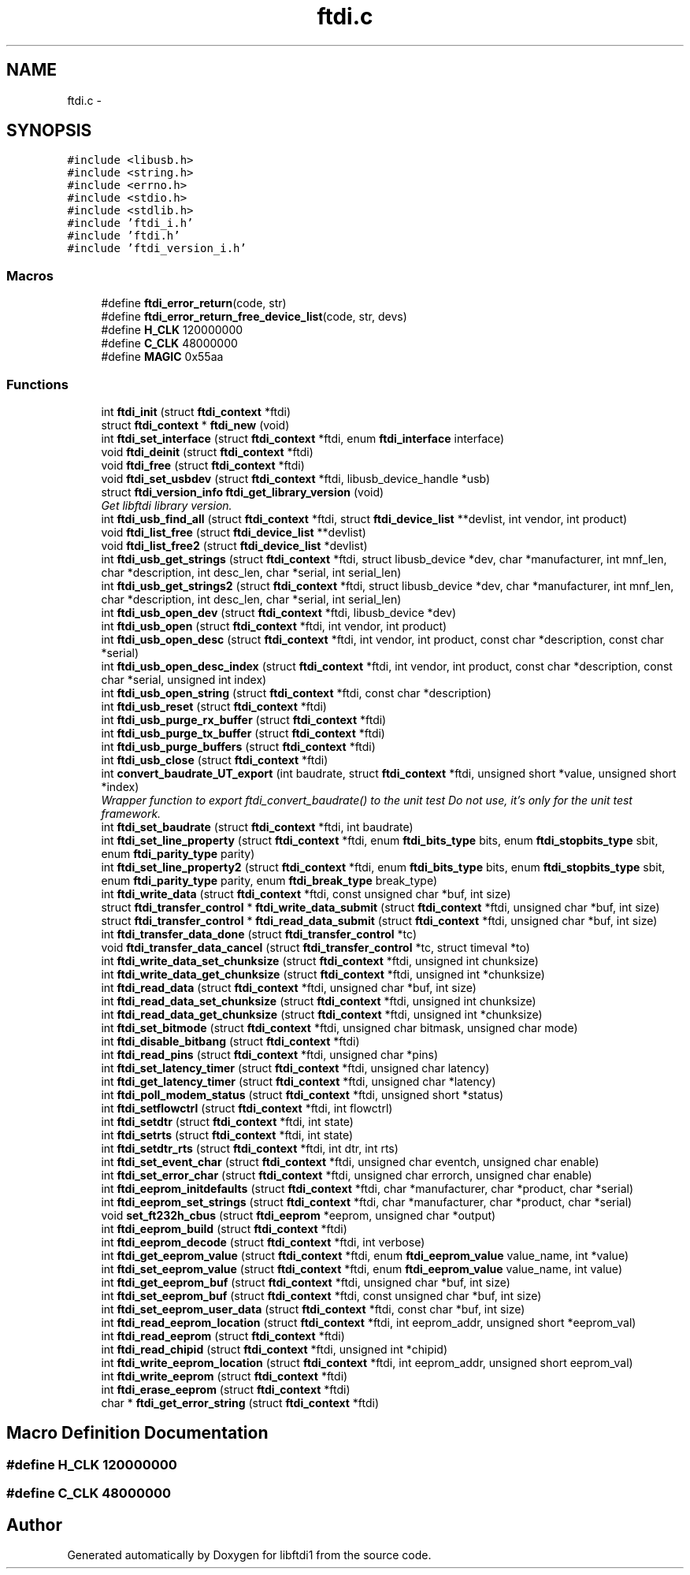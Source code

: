 .TH "ftdi.c" 3 "Thu May 26 2016" "Version 1.3rc1" "libftdi1" \" -*- nroff -*-
.ad l
.nh
.SH NAME
ftdi.c \- 
.SH SYNOPSIS
.br
.PP
\fC#include <libusb\&.h>\fP
.br
\fC#include <string\&.h>\fP
.br
\fC#include <errno\&.h>\fP
.br
\fC#include <stdio\&.h>\fP
.br
\fC#include <stdlib\&.h>\fP
.br
\fC#include 'ftdi_i\&.h'\fP
.br
\fC#include 'ftdi\&.h'\fP
.br
\fC#include 'ftdi_version_i\&.h'\fP
.br

.SS "Macros"

.in +1c
.ti -1c
.RI "#define \fBftdi_error_return\fP(code, str)"
.br
.ti -1c
.RI "#define \fBftdi_error_return_free_device_list\fP(code, str, devs)"
.br
.ti -1c
.RI "#define \fBH_CLK\fP   120000000"
.br
.ti -1c
.RI "#define \fBC_CLK\fP   48000000"
.br
.ti -1c
.RI "#define \fBMAGIC\fP   0x55aa"
.br
.in -1c
.SS "Functions"

.in +1c
.ti -1c
.RI "int \fBftdi_init\fP (struct \fBftdi_context\fP *ftdi)"
.br
.ti -1c
.RI "struct \fBftdi_context\fP * \fBftdi_new\fP (void)"
.br
.ti -1c
.RI "int \fBftdi_set_interface\fP (struct \fBftdi_context\fP *ftdi, enum \fBftdi_interface\fP interface)"
.br
.ti -1c
.RI "void \fBftdi_deinit\fP (struct \fBftdi_context\fP *ftdi)"
.br
.ti -1c
.RI "void \fBftdi_free\fP (struct \fBftdi_context\fP *ftdi)"
.br
.ti -1c
.RI "void \fBftdi_set_usbdev\fP (struct \fBftdi_context\fP *ftdi, libusb_device_handle *usb)"
.br
.ti -1c
.RI "struct \fBftdi_version_info\fP \fBftdi_get_library_version\fP (void)"
.br
.RI "\fIGet libftdi library version\&. \fP"
.ti -1c
.RI "int \fBftdi_usb_find_all\fP (struct \fBftdi_context\fP *ftdi, struct \fBftdi_device_list\fP **devlist, int vendor, int product)"
.br
.ti -1c
.RI "void \fBftdi_list_free\fP (struct \fBftdi_device_list\fP **devlist)"
.br
.ti -1c
.RI "void \fBftdi_list_free2\fP (struct \fBftdi_device_list\fP *devlist)"
.br
.ti -1c
.RI "int \fBftdi_usb_get_strings\fP (struct \fBftdi_context\fP *ftdi, struct libusb_device *dev, char *manufacturer, int mnf_len, char *description, int desc_len, char *serial, int serial_len)"
.br
.ti -1c
.RI "int \fBftdi_usb_get_strings2\fP (struct \fBftdi_context\fP *ftdi, struct libusb_device *dev, char *manufacturer, int mnf_len, char *description, int desc_len, char *serial, int serial_len)"
.br
.ti -1c
.RI "int \fBftdi_usb_open_dev\fP (struct \fBftdi_context\fP *ftdi, libusb_device *dev)"
.br
.ti -1c
.RI "int \fBftdi_usb_open\fP (struct \fBftdi_context\fP *ftdi, int vendor, int product)"
.br
.ti -1c
.RI "int \fBftdi_usb_open_desc\fP (struct \fBftdi_context\fP *ftdi, int vendor, int product, const char *description, const char *serial)"
.br
.ti -1c
.RI "int \fBftdi_usb_open_desc_index\fP (struct \fBftdi_context\fP *ftdi, int vendor, int product, const char *description, const char *serial, unsigned int index)"
.br
.ti -1c
.RI "int \fBftdi_usb_open_string\fP (struct \fBftdi_context\fP *ftdi, const char *description)"
.br
.ti -1c
.RI "int \fBftdi_usb_reset\fP (struct \fBftdi_context\fP *ftdi)"
.br
.ti -1c
.RI "int \fBftdi_usb_purge_rx_buffer\fP (struct \fBftdi_context\fP *ftdi)"
.br
.ti -1c
.RI "int \fBftdi_usb_purge_tx_buffer\fP (struct \fBftdi_context\fP *ftdi)"
.br
.ti -1c
.RI "int \fBftdi_usb_purge_buffers\fP (struct \fBftdi_context\fP *ftdi)"
.br
.ti -1c
.RI "int \fBftdi_usb_close\fP (struct \fBftdi_context\fP *ftdi)"
.br
.ti -1c
.RI "int \fBconvert_baudrate_UT_export\fP (int baudrate, struct \fBftdi_context\fP *ftdi, unsigned short *value, unsigned short *index)"
.br
.RI "\fIWrapper function to export ftdi_convert_baudrate() to the unit test Do not use, it's only for the unit test framework\&. \fP"
.ti -1c
.RI "int \fBftdi_set_baudrate\fP (struct \fBftdi_context\fP *ftdi, int baudrate)"
.br
.ti -1c
.RI "int \fBftdi_set_line_property\fP (struct \fBftdi_context\fP *ftdi, enum \fBftdi_bits_type\fP bits, enum \fBftdi_stopbits_type\fP sbit, enum \fBftdi_parity_type\fP parity)"
.br
.ti -1c
.RI "int \fBftdi_set_line_property2\fP (struct \fBftdi_context\fP *ftdi, enum \fBftdi_bits_type\fP bits, enum \fBftdi_stopbits_type\fP sbit, enum \fBftdi_parity_type\fP parity, enum \fBftdi_break_type\fP break_type)"
.br
.ti -1c
.RI "int \fBftdi_write_data\fP (struct \fBftdi_context\fP *ftdi, const unsigned char *buf, int size)"
.br
.ti -1c
.RI "struct \fBftdi_transfer_control\fP * \fBftdi_write_data_submit\fP (struct \fBftdi_context\fP *ftdi, unsigned char *buf, int size)"
.br
.ti -1c
.RI "struct \fBftdi_transfer_control\fP * \fBftdi_read_data_submit\fP (struct \fBftdi_context\fP *ftdi, unsigned char *buf, int size)"
.br
.ti -1c
.RI "int \fBftdi_transfer_data_done\fP (struct \fBftdi_transfer_control\fP *tc)"
.br
.ti -1c
.RI "void \fBftdi_transfer_data_cancel\fP (struct \fBftdi_transfer_control\fP *tc, struct timeval *to)"
.br
.ti -1c
.RI "int \fBftdi_write_data_set_chunksize\fP (struct \fBftdi_context\fP *ftdi, unsigned int chunksize)"
.br
.ti -1c
.RI "int \fBftdi_write_data_get_chunksize\fP (struct \fBftdi_context\fP *ftdi, unsigned int *chunksize)"
.br
.ti -1c
.RI "int \fBftdi_read_data\fP (struct \fBftdi_context\fP *ftdi, unsigned char *buf, int size)"
.br
.ti -1c
.RI "int \fBftdi_read_data_set_chunksize\fP (struct \fBftdi_context\fP *ftdi, unsigned int chunksize)"
.br
.ti -1c
.RI "int \fBftdi_read_data_get_chunksize\fP (struct \fBftdi_context\fP *ftdi, unsigned int *chunksize)"
.br
.ti -1c
.RI "int \fBftdi_set_bitmode\fP (struct \fBftdi_context\fP *ftdi, unsigned char bitmask, unsigned char mode)"
.br
.ti -1c
.RI "int \fBftdi_disable_bitbang\fP (struct \fBftdi_context\fP *ftdi)"
.br
.ti -1c
.RI "int \fBftdi_read_pins\fP (struct \fBftdi_context\fP *ftdi, unsigned char *pins)"
.br
.ti -1c
.RI "int \fBftdi_set_latency_timer\fP (struct \fBftdi_context\fP *ftdi, unsigned char latency)"
.br
.ti -1c
.RI "int \fBftdi_get_latency_timer\fP (struct \fBftdi_context\fP *ftdi, unsigned char *latency)"
.br
.ti -1c
.RI "int \fBftdi_poll_modem_status\fP (struct \fBftdi_context\fP *ftdi, unsigned short *status)"
.br
.ti -1c
.RI "int \fBftdi_setflowctrl\fP (struct \fBftdi_context\fP *ftdi, int flowctrl)"
.br
.ti -1c
.RI "int \fBftdi_setdtr\fP (struct \fBftdi_context\fP *ftdi, int state)"
.br
.ti -1c
.RI "int \fBftdi_setrts\fP (struct \fBftdi_context\fP *ftdi, int state)"
.br
.ti -1c
.RI "int \fBftdi_setdtr_rts\fP (struct \fBftdi_context\fP *ftdi, int dtr, int rts)"
.br
.ti -1c
.RI "int \fBftdi_set_event_char\fP (struct \fBftdi_context\fP *ftdi, unsigned char eventch, unsigned char enable)"
.br
.ti -1c
.RI "int \fBftdi_set_error_char\fP (struct \fBftdi_context\fP *ftdi, unsigned char errorch, unsigned char enable)"
.br
.ti -1c
.RI "int \fBftdi_eeprom_initdefaults\fP (struct \fBftdi_context\fP *ftdi, char *manufacturer, char *product, char *serial)"
.br
.ti -1c
.RI "int \fBftdi_eeprom_set_strings\fP (struct \fBftdi_context\fP *ftdi, char *manufacturer, char *product, char *serial)"
.br
.ti -1c
.RI "void \fBset_ft232h_cbus\fP (struct \fBftdi_eeprom\fP *eeprom, unsigned char *output)"
.br
.ti -1c
.RI "int \fBftdi_eeprom_build\fP (struct \fBftdi_context\fP *ftdi)"
.br
.ti -1c
.RI "int \fBftdi_eeprom_decode\fP (struct \fBftdi_context\fP *ftdi, int verbose)"
.br
.ti -1c
.RI "int \fBftdi_get_eeprom_value\fP (struct \fBftdi_context\fP *ftdi, enum \fBftdi_eeprom_value\fP value_name, int *value)"
.br
.ti -1c
.RI "int \fBftdi_set_eeprom_value\fP (struct \fBftdi_context\fP *ftdi, enum \fBftdi_eeprom_value\fP value_name, int value)"
.br
.ti -1c
.RI "int \fBftdi_get_eeprom_buf\fP (struct \fBftdi_context\fP *ftdi, unsigned char *buf, int size)"
.br
.ti -1c
.RI "int \fBftdi_set_eeprom_buf\fP (struct \fBftdi_context\fP *ftdi, const unsigned char *buf, int size)"
.br
.ti -1c
.RI "int \fBftdi_set_eeprom_user_data\fP (struct \fBftdi_context\fP *ftdi, const char *buf, int size)"
.br
.ti -1c
.RI "int \fBftdi_read_eeprom_location\fP (struct \fBftdi_context\fP *ftdi, int eeprom_addr, unsigned short *eeprom_val)"
.br
.ti -1c
.RI "int \fBftdi_read_eeprom\fP (struct \fBftdi_context\fP *ftdi)"
.br
.ti -1c
.RI "int \fBftdi_read_chipid\fP (struct \fBftdi_context\fP *ftdi, unsigned int *chipid)"
.br
.ti -1c
.RI "int \fBftdi_write_eeprom_location\fP (struct \fBftdi_context\fP *ftdi, int eeprom_addr, unsigned short eeprom_val)"
.br
.ti -1c
.RI "int \fBftdi_write_eeprom\fP (struct \fBftdi_context\fP *ftdi)"
.br
.ti -1c
.RI "int \fBftdi_erase_eeprom\fP (struct \fBftdi_context\fP *ftdi)"
.br
.ti -1c
.RI "char * \fBftdi_get_error_string\fP (struct \fBftdi_context\fP *ftdi)"
.br
.in -1c
.SH "Macro Definition Documentation"
.PP 
.SS "#define H_CLK   120000000"

.SS "#define C_CLK   48000000"

.SH "Author"
.PP 
Generated automatically by Doxygen for libftdi1 from the source code\&.
